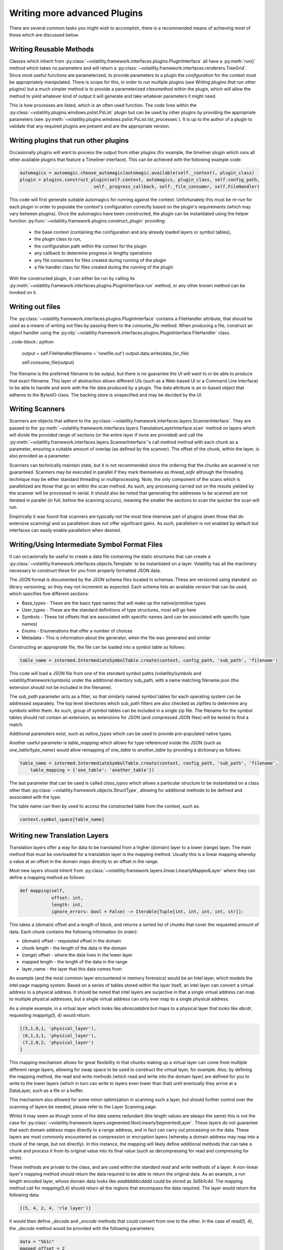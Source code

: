 Writing more advanced Plugins
=============================

There are several common tasks you might wish to accomplish, there is a recommended means of achieving most of these
which are discussed below.

Writing Reusable Methods
------------------------
Classes which inherit from :py:class:`~volatility.framework.interfaces.plugins.PluginInterface` all have a :py:meth:`run()` method
which takes no parameters and will return a :py:class:`~volatility.framework.interfaces.renderers.TreeGrid`.  Since most useful
functions are parameterized, to provide parameters to a plugin the `configuration` for the context must be appropriately manipulated.
There is scope for this, in order to run multiple plugins (see `Writing plugins that run other plugins`) but a much simpler method
is to provide a parameterized `classmethod` within the plugin, which will allow the method to yield whatever kind of output it will
generate and take whatever parameters it might need.

This is how processes are listed, which is an often used function.  The code lives within the
:py:class:`~volatility.plugins.windows.pslist.PsList` plugin but can be used by other plugins by providing the
appropriate parameters (see
:py:meth:`~volatility.plugins.windows.pslist.PsList.list_processes`).
It is up to the author of a plugin to validate that any required plugins are present and are the appropriate version.

Writing plugins that run other plugins
--------------------------------------

Occasionally plugins will want to process the output from other plugins (for example, the timeliner plugin which runs all other
available plugins that feature a Timeliner interface).  This can be achieved with the following example code:

.. code-block:: python

    automagics = automagic.choose_automagic(automagic.available(self._context), plugin_class)
    plugin = plugins.construct_plugin(self.context, automagics, plugin_class, self.config_path,
                                self._progress_callback, self._file_consumer, self.FileHandler)

This code will first generate suitable automagics for running against the context.  Unfortunately this must be re-run for
each plugin in order to populate the context's configuration correctly based on the plugin's requirements (which may vary
between plugins).  Once the automagics have been constructed, the plugin can be instantiated using the helper function
:py:func:`~volatility.framework.plugins.construct_plugin` providing:

 * the base context (containing the configuration and any already loaded layers or symbol tables),
 * the plugin class to run,
 * the configuration path within the context for the plugin
 * any callback to determine progress in lengthy operations
 * any file consumers for files created during running of the plugin
 * a file handler class for files created during the running of the plugin

With the constructed plugin, it can either be run by calling its
:py:meth:`~volatility.framework.interfaces.plugins.PluginInterface.run` method, or any other known method can
be invoked on it.

Writing out files
-----------------
The :py:class:`~volatility.framework.interfaces.plugins.PluginInterface` contains a FileHandler attribute, that should be
used as a means of writing out files by passing them to the `consume_file` method.  When producing a file, construct an object
handler using the :py:obj:`~volatility.framework.interfaces.plugins.PluginInterface.FileHandler` class.

..code-block:: python

    output = self.FileHandler(filename = 'newfile.out')
    output.data.write(data_for_file)

    self.consume_file(output)

The filename is the preferred filename to be output, but there is no guarantee the UI will want to or be able to produce
that exact filename.  This layer of abstraction allows different UIs (such as a Web-based UI or a Command Line Interface)
to be able to handle and work with the file data produced by a plugin.  The data attribute is an io-based object
that adheres to the BytesIO class.  The backing store is unspecified and may be decided by the UI.

Writing Scanners
----------------

Scanners are objects that adhere to the :py:class:`~volatility.framework.interfaces.layers.ScannerInterface`.  They are
passed to the :py:meth:`~volatility.framework.interfaces.layers.TranslationLayerInterface.scan` method on layers which will
divide the provided range of sections (or the entire layer
if none are provided) and call the :py:meth:`~volatility.framework.interfaces.layers.ScannerInterface`'s call method
method with each chunk as a parameter, ensuring a suitable amount of overlap (as defined by the scanner).
The offset of the chunk, within the layer, is also provided as a parameter.

Scanners can technically maintain state, but it is not recommended since the ordering that the chunks are scanned is
not guaranteed.  Scanners may be executed in parallel if they mark themselves as `thread_safe` although the threading
technique may be either standard threading or multiprocessing.  Note, the only component of the scans which is
parallelized are those that go on within the scan method.  As such, any processing carried out on the results yielded
by the scanner will be processed in serial.  It should also be noted that generating the addresses to be scanned are
not iterated in parallel (in full, before the scanning occurs), meaning the smaller the sections to scan the quicker the
scan will run.

Empirically it was found that scanners are typically not the most time intensive part of plugins (even those that do
extensive scanning) and so parallelism does not offer significant gains.  As such, parallelism is not enabled by default
but interfaces can easily enable parallelism when desired.

Writing/Using Intermediate Symbol Format Files
----------------------------------------------

It can occasionally be useful to create a data file containing the static structures that can create a
:py:class:`~volatility.framework.interfaces.objects.Template` to be instantiated on a layer.
Volatility has all the machinery necessary to construct these for you from properly formatted JSON data.

The JSON format is documented by the JSON schema files located in schemas.  These are versioned using standard .so
library versioning, so they may not increment as expected.  Each schema lists an available version that can be used,
which specifies five different sections:

* Base_types - These are the basic type names that will make up the native/primitive types
* User_types - These are the standard definitions of type structures, most will go here
* Symbols - These list offsets that are associated with specific names (and can be associated with specific type names)
* Enums - Enumerations that offer a number of choices
* Metadata - This is information about the generator, when the file was generated and similar

Constructing an appropriate file, the file can be loaded into a symbol table as follows:

.. code-block:: python

    table_name = intermed.IntermediateSymbolTable.create(context, config_path, 'sub_path', 'filename')

This code will load a JSON file from one of the standard symbol paths (volatility/symbols and volatility/framework/symbols)
under the additional directory sub_path, with a name matching filename.json
(the extension should not be included in the filename).

The `sub_path` parameter acts as a filter, so that similarly named symbol tables for each operating system can be
addressed separately.  The top level directories which sub_path filters are also checked as zipfiles to determine
any symbols within them.  As such, group of symbol tables can be included in a single zip file.  The filename for the
symbol tables should not contain an extension, as extensions for JSON (and compressed JSON files) will be tested to find
a match.

Additional parameters exist, such as `native_types` which can be used to provide pre-populated native types.

Another useful parameter is `table_mapping` which allows for type referenced inside the JSON (such as
`one_table!type_name`) would allow remapping of `one_table` to `another_table` by providing a dictionary as follows:

.. code-block:: python

    table_name = intermed.IntermediateSymbolTable.create(context, config_path, 'sub_path', 'filename',
        table_mapping = {'one_table': 'another_table'})

The last parameter that can be used is called `class_types` which allows a particular structure to be instantiated on
a class other than :py:class:`~volatility.framework.objects.StructType`, allowing for additional methods to be defined
and associated with the type.

The table name can then by used to access the constructed table from the context, such as:

.. code-block:: python

    context.symbol_space[table_name]

Writing new Translation Layers
------------------------------

Translation layers offer a way for data to be translated from a higher (domain) layer to a lower (range) layer.
The main method that must be overloaded for a translation layer is the `mapping` method.  Usually this is a linear
mapping whereby a value at an offset in the domain maps directly to an offset in the range.

Most new layers should inherit from :py:class:`~volatility.framework.layers.linear.LinearlyMappedLayer` where they
can define a mapping method as follows:

.. code-block:: python

    def mapping(self,
                offset: int,
                length: int,
                ignore_errors: bool = False) -> Iterable[Tuple[int, int, int, int, str]]:

This takes a (domain) offset and a length of block, and returns a sorted list of chunks that cover the requested amount
of data.  Each chunk contains the following information (in order):

* (domain) offset - requested offset in the domain
* chunk length - the length of the data in the domain
* (range) offset - where the data lives in the lower layer
* mapped length - the length of the data in the range
* layer_name - the layer that this data comes from

An example (and the most common layer encountered in memory forensics) would be an Intel layer, which models the intel
page mapping system.  Based on a series of tables stored within the layer itself, an intel layer can convert a virtual
address to a physical address.  It should be noted that intel layers are surjective in that a single virtual address can
map to multiple physical addresses, but a single virtual address can only ever map to a single physical address.

As a simple example, in a virtual layer which looks like `abracadabra` but maps to a physical layer that looks
like `abcdr`, requesting `mapping(5, 4)` would return:

.. code-block:: python

    [(5,1,0,1, 'physical_layer'),
     (6,1,3,1, 'physical_layer'),
     (7,2,0,2, 'physical_layer')
    ]

This mapping mechanism allows for great flexibility in that chunks making up a virtual layer can come from multiple
different range layers, allowing for swap space to be used to construct the virtual layer, for example.  Also, by
defining the mapping method, the read and write methods (which read and write into the domain layer) are defined for you
to write to the lower layers (which in turn can write to layers even lower than that) until eventually they arrive at a
DataLayer, such as a file or a buffer.

This mechanism also allowed for some minor optimization in scanning such a layer, but should further control over the
scanning of layers be needed, please refer to the Layer Scanning page.

Whilst it may seem as though some of the data seems redundant (the length values are always the same) this is not the
case for :py:class:`~volatility.framework.layers.segmented.NonLinearlySegmentedLayer`.  These layers do not guarantee
that each domain address maps directly to a range address, and in fact can carry out processing on the data.  These
layers are most commonly encountered as compression or encryption layers (whereby a domain address may map into a
chunk of the range, but not directly).  In this instance, the mapping will likely define additional methods that can
take a chunk and process it from its original value into its final value (such as decompressing for read and compressing
for write).

These methods are private to the class, and are used within the standard `read` and `write` methods of a layer.
A non-linear layer's mapping method should return the data required to be able to return the original data.  As an
example, a run length encoded layer, whose domain data looks like `aaabbbbbcdddd` could be stored as `3a5b1c4d`.
The mapping method call for `mapping(5,4)` should return all the regions that encompass the data required.  The layer
would return the following data:

.. code-block:: python

    [(5, 4, 2, 4, 'rle layer')]

It would then define `_decode` and `_encode` methods that could convert from one to the other.  In the case of `read(5, 4)`,
the `_decode` method would be provided with the following parameters:

.. code-block:: python

    data = "5b1c"
    mapped_offset = 2
    offset = 5
    output_length = 4

This requires that the `_decode` method can unpack the encoding back to `bbbbbc` and also know that the decoded
block starts at 3, so that it can return just `bbbc`, as required.  Such layers therefore typically need to keep much
more internal state, to keep track of which offset of encoded data relates to which decoded offset for both the mapping
and `_encode` and `_decode` methods.

If the data processing produces known fixed length values, then it is possible to write an `_encode` method in much the
same way as the decode method.  `_encode` is provided with the data to encode, the mapped_offset to write it to the lower
(range) layer, the original offset of the data in the higher (domain) layer and the value of the not yet encoded data
to write.  The encoded result, regardless of length will be written over the current image at the mapped_offset.  No
other changes or updates to tables, etc are carried out.

`_encode` is much more difficult if the encoded data can be variable length, as it may involve rewriting most, if not
all of the data in the image.  Such a situation is not currently supported with this API and it is strongly recommended
to raise NotImplementedError in this method.

Communicating between layers
^^^^^^^^^^^^^^^^^^^^^^^^^^^^

Layers can ask for information from lower layers using the `layer.metadata` lookup.  In the following example,
a LayerStacker automagic that generates the intel TranslationLayer requests whether the base layer knows what the
`page_map_offset` value should be, a CrashDumpLayer would have that information.  As such the TranslationLayer would
just lookup the `page_map_offset` value in the `base_layer.metadata` dictionary:

.. code-block:: python

    if base_layer.metadata.get('page_layer_offset', None) is not None:

Most layers will return `None`, since this is the default, but the CrashDumpLayer may know what the value should be,
so it therefore populates the `metadata` property.  This is defined as a read-only mapping to ensure that every layer
includes data from every underlying layer.  As such, CrashDumpLayer would actually specify this value by setting it
in the protected dictionary by `self._direct_metadata['page_map_offset']`.

There is, unfortunately, no easy way to form consensus between a particular layer may want and what a particular layer
may be able to provide.  At the moment, the main information that layers may populate are:

* `os` with values of `Windows`, `Linux`, `Mac` or `unknown`
* `architecture` with values of `Intel32`, `Intel64` or `unknown`
* `pae` a boolean specifying whether the PAE mode is enabled for windows
* `page_map_offset` the value pointing to the intel page_map_offset

Any value can be specified and used by layers but consideration towards ambiguity should be used to ensure that overly
generic names aren't used for something and then best describe something else that may be needed later on.

.. note::

    The data stored in metadata is *not* restored when constructed from a configuration, so metadata should only be
    used as a temporary means of storing information to be used in constructing later objects and all information
    required to recreate an object must be written through the requirements mechanism.

Writing new Templates and Objects
---------------------------------


